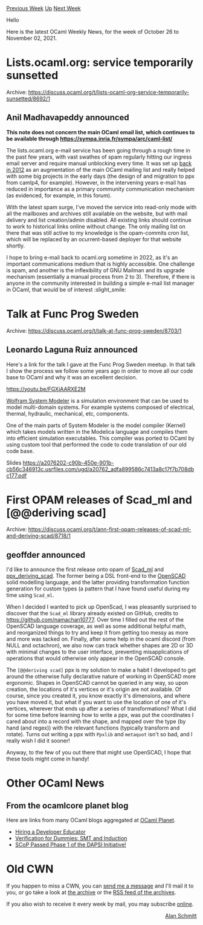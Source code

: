 #+OPTIONS: ^:nil
#+OPTIONS: html-postamble:nil
#+OPTIONS: num:nil
#+OPTIONS: toc:nil
#+OPTIONS: author:nil
#+HTML_HEAD: <style type="text/css">#table-of-contents h2 { display: none } .title { display: none } .authorname { text-align: right }</style>
#+HTML_HEAD: <style type="text/css">.outline-2 {border-top: 1px solid black;}</style>
#+TITLE: OCaml Weekly News
[[https://alan.petitepomme.net/cwn/2021.10.26.html][Previous Week]] [[https://alan.petitepomme.net/cwn/index.html][Up]] [[https://alan.petitepomme.net/cwn/2021.11.09.html][Next Week]]

Hello

Here is the latest OCaml Weekly News, for the week of October 26 to November 02, 2021.

#+TOC: headlines 1


* Lists.ocaml.org: service temporarily sunsetted
:PROPERTIES:
:CUSTOM_ID: 1
:END:
Archive: https://discuss.ocaml.org/t/lists-ocaml-org-service-temporarily-sunsetted/8692/1

** Anil Madhavapeddy announced


*This note does not concern the main OCaml email list, which continues to be available through
https://sympa.inria.fr/sympa/arc/caml-list/*

The lists.ocaml.org e-mail service has been going through a rough time in the past few years, with vast swathes of
spam regularly hitting our ingress email server and require manual unblocking every time.  It was set up [[https://sympa.inria.fr/sympa/arc/caml-list/2012-12/msg00015.html][back in
2012]] as an augmentation of the main OCaml mailing
list and really helped with some big projects in the early days (the design of and migration to ppx from camlp4, for
example).  However, in the intervening years e-mail has reduced in importance as a primary community communication
mechanism (as evidenced, for example, in this forum).

With the latest spam surge, I've moved the service into read-only mode with all the mailboxes and archives still
available on the website, but with mail delivery and list creation/admin disabled. All existing links should continue
to work to historical links online without change.  The only mailing list on there that was still active to my
knowledge is the opam-commits cron list, which will be replaced by an ocurrent-based deployer for that website
shortly.

I hope to bring e-mail back to ocaml.org sometime in 2022, as it's an important communications medium that is highly
accessible. One challenge is spam, and another is the inflexibility of GNU Mailman and its upgrade mechanism
(essentially a manual process from 2 to 3). Therefore, if there is anyone in the community interested in building a
simple e-mail list manager in OCaml, that would be of interest :slight_smile:
      



* Talk at Func Prog Sweden
:PROPERTIES:
:CUSTOM_ID: 2
:END:
Archive: https://discuss.ocaml.org/t/talk-at-func-prog-sweden/8703/1

** Leonardo Laguna Ruiz announced


Here's a link for the talk I gave at the Func Prog Sweden meetup. In that talk I show the process we follow some years ago in order to move all our code base to OCaml and why it was an excellent decision.

https://youtu.be/FGXiAARXE2M

[[https://www.wolfram.com/system-modeler/][Wolfram System Modeler]] is a simulation environment that can be used to model multi-domain systems. For example systems composed of electrical, thermal, hydraulic, mechanical, etc, components.

One of the main parts of System Modeler is the model compiler (Kernel) which takes models written in the Modelica language and compiles them into efficient simulation executables. This compiler was ported to OCaml by using custom tool that performed the code to code translation of our old code base.

Slides https://a2076202-c90b-450e-901b-cb56c346913c.usrfiles.com/ugd/a20762_adfa899586c7413a8c17f7b708dbc177.pdf
      



* First OPAM releases of Scad_ml and [@@deriving scad]
:PROPERTIES:
:CUSTOM_ID: 3
:END:
Archive: https://discuss.ocaml.org/t/ann-first-opam-releases-of-scad-ml-and-deriving-scad/8718/1

** geoffder announced


I'd like to announce the first release onto opam of [[https://github.com/namachan10777/scad-ml][Scad_ml]] and
[[https://github.com/geoffder/ppx_deriving_scad][ppx_deriving_scad]]. The former being a DSL front-end to the
[[https://openscad.org/][OpenSCAD]] solid modelling language, and the latter providing transformation function
generation for custom types (a pattern that I have found useful during my time using ~Scad_ml~.

When I decided I wanted to pick up OpenScad, I was pleasantly surprised to discover that the ~Scad_ml~ library
already existed on GitHub, credits to https://github.com/namachan10777. Over time I filled out the rest of the
OpenSCAD language coverage, as well as some additional helpful math, and reorganized things to try and keep it from
getting too messy as more and more was tacked on. Finally, after some help in the ocaml discord (from NULL and
octachron), we also now can track whether shapes are 2D or 3D with minimal changes to the user interface, preventing
misapplications of operations that would otherwise only appear in the OpenSCAD console.

The ~[@@deriving scad]~ ppx is my solution to make a habit I developed to get around the otherwise fully declarative
nature of working in OpenSCAD more ergonomic. Shapes in OpenSCAD cannot be queried in any way, so upon creation, the
locations of it's vertices or it's origin are not available. Of course, since you created it, you know exactly it's
dimensions, and where you have moved it, but what if you want to use the location of one of it's vertices, wherever
that ends up after a series of transformations? What I did for some time before learning how to write a ppx, was put
the coordinates I cared about into a record with the shape, and mapped over the type (by hand (and regex)) with the
relevant functions (typically transform and rotate). Turns out writing a ppx with ~Ppxlib~ and ~metaquot~ isn't so
bad, and I really wish I did it sooner!

Anyway, to the few of you out there that might use OpenSCAD, I hope that these tools might come in handy!
      



* Other OCaml News
:PROPERTIES:
:CUSTOM_ID: 4
:END:
** From the ocamlcore planet blog


Here are links from many OCaml blogs aggregated at [[http://ocaml.org/community/planet/][OCaml Planet]].

- [[https://blog.janestreet.com/hiring-a-developer-educator/][Hiring a Developer Educator]]
- [[https://www.ocamlpro.com/2021/10/14/verification-for-dummies-smt-and-induction/][Verification for Dummies: SMT and Induction]]
- [[https://tarides.com/blog/2021-10-14-scop-selected-for-dapsi-phase2][SCoP Passed Phase 1 of the DAPSI Initiative!]]
      



* Old CWN
:PROPERTIES:
:UNNUMBERED: t
:END:

If you happen to miss a CWN, you can [[mailto:alan.schmitt@polytechnique.org][send me a message]] and I'll mail it to you, or go take a look at [[https://alan.petitepomme.net/cwn/][the archive]] or the [[https://alan.petitepomme.net/cwn/cwn.rss][RSS feed of the archives]].

If you also wish to receive it every week by mail, you may subscribe [[http://lists.idyll.org/listinfo/caml-news-weekly/][online]].

#+BEGIN_authorname
[[https://alan.petitepomme.net/][Alan Schmitt]]
#+END_authorname
